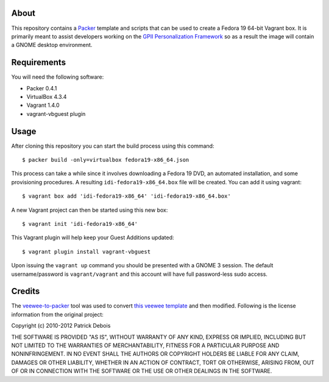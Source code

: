 About
=====

This repository contains a `Packer <http://www.packer.io/>`_ template and scripts that can be used to create a Fedora 19 64-bit Vagrant box. It is primarily meant to assist developers working on the `GPII Personalization Framework <https://github.com/GPII/linux>`_ so as a result the image will contain a GNOME desktop environment.

Requirements
============

You will need the following software:

* Packer 0.4.1
* VirtualBox 4.3.4
* Vagrant 1.4.0
* vagrant-vbguest plugin

Usage
=====

After cloning this repository you can start the build process using this command: ::

  $ packer build -only=virtualbox fedora19-x86_64.json

This process can take a while since it involves downloading a Fedora 19 DVD, an automated installation, and some provisioning procedures. A resulting ``idi-fedora19-x86_64.box`` file will be created. You can add it using vagrant: ::

  $ vagrant box add 'idi-fedora19-x86_64' 'idi-fedora19-x86_64.box'

A new Vagrant project can then be started using this new box: ::

  $ vagrant init 'idi-fedora19-x86_64'

This Vagrant plugin will help keep your Guest Additions updated: ::

  $ vagrant plugin install vagrant-vbguest

Upon issuing the ``vagrant up`` command you should be presented with a GNOME 3 session. The default username/password is ``vagrant/vagrant`` and this account will have full password-less sudo access.

Credits
=======

The `veewee-to-packer <https://github.com/mitchellh/veewee-to-packer>`_ tool was used to convert `this veewee template <https://github.com/jedi4ever/veewee/tree/master/templates/Fedora-19-x86_64>`_ and then modified. Following is the license information from the original project:

Copyright (c) 2010-2012 Patrick Debois

THE SOFTWARE IS PROVIDED "AS IS", WITHOUT WARRANTY OF ANY KIND, EXPRESS OR
IMPLIED, INCLUDING BUT NOT LIMITED TO THE WARRANTIES OF MERCHANTABILITY,
FITNESS FOR A PARTICULAR PURPOSE AND NONINFRINGEMENT. IN NO EVENT SHALL THE
AUTHORS OR COPYRIGHT HOLDERS BE LIABLE FOR ANY CLAIM, DAMAGES OR OTHER
LIABILITY, WHETHER IN AN ACTION OF CONTRACT, TORT OR OTHERWISE, ARISING FROM,
OUT OF OR IN CONNECTION WITH THE SOFTWARE OR THE USE OR OTHER DEALINGS IN
THE SOFTWARE.
